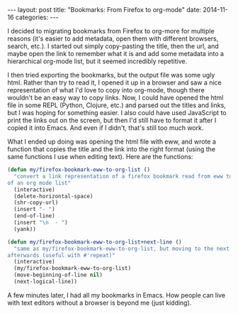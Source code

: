 #+OPTIONS: toc:nil
#+OPTIONS: num:0
#+BEGIN_HTML
---
layout: post
title:  "Bookmarks: From Firefox to org-mode"
date:   2014-11-16
categories:
---
#+END_HTML

I decided to migrating bookmarks from Firefox to org-more for multiple reasons (it's easier to add metadata, open them with different browsers, search, etc.). I started out simply copy-pasting the title, then the url, and maybe open the link to remember what it is and add some metadata into a hierarchical org-mode list, but it seemed incredibly repetitive.

I then tried exporting the bookmarks, but the output file was some ugly html. Rather than try to read it, I opened it up in a browser and saw a nice representation of what I'd love to copy into org-mode, though there wouldn't be an easy way to copy links. Now, I could have opened the html file in some REPL (Python, Clojure, etc.) and parsed out the titles and links, but I was hoping for something easier. I also could have used JavaScript to print the links out on the screen, but then I'd still have to format it after I copied it into Emacs. And even if I didn't, that's still too much work.

What I ended up doing was opening the html file with eww, and wrote a function that copies the title and the link into the right format (using the same functions I use when editing text). Here are the functions:

#+BEGIN_SRC emacs-lisp
  (defun my/firefox-bookmark-eww-to-org-list ()
    "convert a link representation of a firefox bookmark read from eww to that
  of an org mode list"
    (interactive)
    (delete-horizontal-space)
    (shr-copy-url)
    (insert "- ")
    (end-of-line)
    (insert "\n  - ")
    (yank))

  (defun my/firefox-bookmark-eww-to-org-list+next-line ()
    "same as my/firefox-bookmark-eww-to-org-list, but moving to the next line
  afterwards (useful with #'repeat)"
    (interactive)
    (my/firefox-bookmark-eww-to-org-list)
    (move-beginning-of-line nil)
    (next-logical-line))
#+END_SRC

A few minutes later, I had all my bookmarks in Emacs. How people can live with text editors without a browser is beyond me (just kidding).
